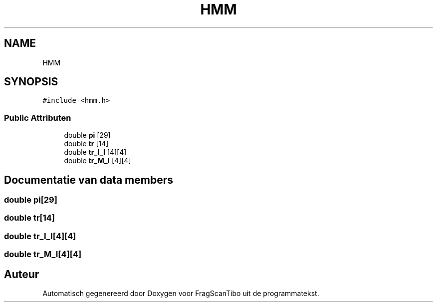 .TH "HMM" 3 "Wo 17 Jun 2020" "Version 0.1" "FragScanTibo" \" -*- nroff -*-
.ad l
.nh
.SH NAME
HMM
.SH SYNOPSIS
.br
.PP
.PP
\fC#include <hmm\&.h>\fP
.SS "Public Attributen"

.in +1c
.ti -1c
.RI "double \fBpi\fP [29]"
.br
.ti -1c
.RI "double \fBtr\fP [14]"
.br
.ti -1c
.RI "double \fBtr_I_I\fP [4][4]"
.br
.ti -1c
.RI "double \fBtr_M_I\fP [4][4]"
.br
.in -1c
.SH "Documentatie van data members"
.PP 
.SS "double pi[29]"

.SS "double tr[14]"

.SS "double tr_I_I[4][4]"

.SS "double tr_M_I[4][4]"


.SH "Auteur"
.PP 
Automatisch gegenereerd door Doxygen voor FragScanTibo uit de programmatekst\&.
